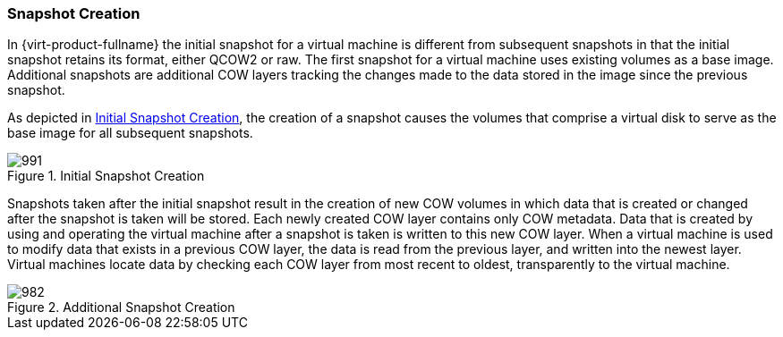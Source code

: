 :_content-type: CONCEPT
[id="Snapshot_Creation"]
=== Snapshot Creation

In {virt-product-fullname} the initial snapshot for a virtual machine is different from subsequent snapshots in that the initial snapshot retains its format, either QCOW2 or raw. The first snapshot for a virtual machine uses existing volumes as a base image. Additional snapshots are additional COW layers tracking the changes made to the data stored in the image since the previous snapshot.

As depicted in xref:figu-Technical_Reference_Guide-Snapshots-Initial_Snapshot_Creation[], the creation of a snapshot causes the volumes that comprise a virtual disk to serve as the base image for all subsequent snapshots.

[id="figu-Technical_Reference_Guide-Snapshots-Initial_Snapshot_Creation"]
.Initial Snapshot Creation
image::991.png[]

Snapshots taken after the initial snapshot result in the creation of new COW volumes in which data that is created or changed after the snapshot is taken will be stored. Each newly created COW layer contains only COW metadata. Data that is created by using and operating the virtual machine after a snapshot is taken is written to this new COW layer. When a virtual machine is used to modify data that exists in a previous COW layer, the data is read from the previous layer, and written into the newest layer. Virtual machines locate data by checking each COW layer from most recent to oldest, transparently to the virtual machine.

[id="figu-Technical_Reference_Guide-Snapshots-Additional_Snapshot_Creation"]
.Additional Snapshot Creation
image::982.png[]
